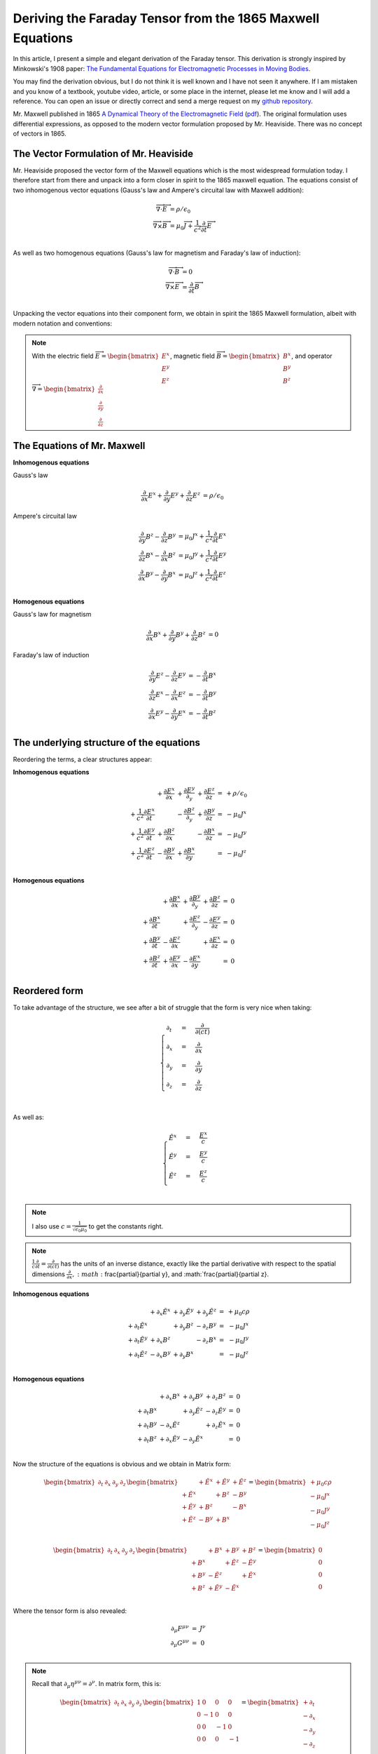 Deriving the Faraday Tensor from the 1865 Maxwell Equations
===========================================================

In this article, I present a simple and elegant derivation of the
Faraday tensor. This derivation is strongly inspired by Minkowski's
1908 paper:
`The Fundamental Equations for Electromagnetic Processes in Moving
Bodies
<https://en.wikisource.org/wiki/Translation:The_Fundamental_Equations_for_Electromagnetic_Processes_in_Moving_Bodies>`_.

You may find the derivation obvious, but I do not think it is well known and I
have not seen it anywhere. If I am mistaken and you know of a textbook, youtube
video, article, or some place in the internet, please let me know and I will
add a reference. You can open an issue or directly correct and send a merge
request on my `github repository
<https://github.com/shaussler/electromagnetism/actions/runs/6444649784>`_.

Mr. Maxwell published in 1865 `A Dynamical Theory of the Electromagnetic Field
<https://en.m.wikipedia.org/wiki/A_Dynamical_Theory_of_the_Electromagnetic_Field>`_
(`pdf <https://www.jstor.org/stable/108892>`_).
The original formulation uses differential expressions, as opposed to the
modern vector formulation proposed by Mr. Heaviside. There was no concept of
vectors in 1865.

The Vector Formulation of Mr. Heaviside
---------------------------------------

Mr. Heaviside proposed the vector form of the Maxwell equations which is the
most widespread formulation today. I therefore start from there and unpack into
a form closer in spirit to the 1865 maxwell equation. The equations consist of
two inhomogenous vector equations (Gauss's law and Ampere's circuital law with
Maxwell addition):

.. math::

   \begin{align}
   \overrightarrow{\nabla} \cdot \overrightarrow{E} &= \rho / \epsilon_0 \\
   \overrightarrow{\nabla} \times \overrightarrow{B} &= \mu_0 \overrightarrow{J} + \frac{1}{c^2} \frac{\partial}{\partial t} \overrightarrow{E} \\
   \end{align}

As well as two homogenous equations (Gauss's law for magnetism and Faraday's law of induction):

.. math::

   \begin{align}
   \overrightarrow{\nabla} \cdot \overrightarrow{B} &= 0 \\
   \overrightarrow{\nabla} \times \overrightarrow{E} &= \frac{\partial}{\partial t} \overrightarrow{B} \\
   \end{align}

Unpacking the vector equations into their component form, we obtain in spirit
the 1865 Maxwell formulation, albeit with modern notation and conventions:

.. note::

   With the electric field
   :math:`\overrightarrow{E}=\begin{bmatrix} E^x \\ E^y \\ E^z \end{bmatrix}`,
   magnetic field
   :math:`\overrightarrow{B}=\begin{bmatrix} B^x \\ B^y \\ B^z \end{bmatrix}`, and operator
   :math:`\overrightarrow{\nabla}=\begin{bmatrix} \frac{\partial}{\partial x} \\ \frac{\partial}{\partial y} \\ \frac{\partial}{\partial z} \end{bmatrix}`

The Equations of Mr. Maxwell
----------------------------

**Inhomogenous equations**

Gauss's law

.. math::

   \begin{align}
   \frac{\partial}{\partial x} E^x + \frac{\partial}{\partial y} E^y + \frac{\partial}{\partial z} E^z &= \rho / \epsilon_0
   \end{align}

Ampere's circuital law

.. math::

   \begin{align}
   \frac{\partial}{\partial y} B^z - \frac{\partial}{\partial z} B^y &= \mu_0 J^x + \frac{1}{c^2} \frac{\partial}{\partial t} E^x \\
   \frac{\partial}{\partial z} B^x - \frac{\partial}{\partial x} B^z &= \mu_0 J^y + \frac{1}{c^2} \frac{\partial}{\partial t} E^y \\
   \frac{\partial}{\partial x} B^y - \frac{\partial}{\partial y} B^x &= \mu_0 J^z + \frac{1}{c^2} \frac{\partial}{\partial t} E^z \\
   \end{align}

**Homogenous equations**

Gauss's law for magnetism

.. math::

   \begin{align}
   \frac{\partial}{\partial x} B^x + \frac{\partial}{\partial y} B^y + \frac{\partial}{\partial z} B^z &= 0
   \end{align}

Faraday's law of induction

.. math::

   \begin{align}
   \frac{\partial}{\partial y} E^z - \frac{\partial}{\partial z} E^y &= - \frac{\partial}{\partial t} B^x \\
   \frac{\partial}{\partial z} E^x - \frac{\partial}{\partial x} E^z &= - \frac{\partial}{\partial t} B^y \\
   \frac{\partial}{\partial x} E^y - \frac{\partial}{\partial y} E^x &= - \frac{\partial}{\partial t} B^z \\
   \end{align}

The underlying structure of the equations
-----------------------------------------

Reordering the terms, a clear structures appear:

**Inhomogenous equations**

.. math::

   \begin{matrix}
                                                    & + \frac{\partial E^x}{\partial x} & + \frac{\partial E^y}{\partial_y} & + \frac{\partial E^z}{\partial z} & = & + \rho/\epsilon_0 \\
    + \frac{1}{c^2} \frac{\partial E^x}{\partial t} &                                   & - \frac{\partial B^z}{\partial_y} & + \frac{\partial B^y}{\partial z} & = & - \mu_0 J^x       \\
    + \frac{1}{c^2} \frac{\partial E^y}{\partial t} & + \frac{\partial B^z}{\partial x} &                                   & - \frac{\partial B^x}{\partial z} & = & - \mu_0 J^y       \\
    + \frac{1}{c^2} \frac{\partial E^z}{\partial t} & - \frac{\partial B^y}{\partial x} & + \frac{\partial B^x}{\partial y} &                                   & = & - \mu_0 J^z       \\
   \end{matrix}

**Homogenous equations**

.. math::

   \begin{matrix}
                                      & + \frac{\partial B^x}{\partial x} & + \frac{\partial B^y}{\partial_y} & + \frac{\partial B^z}{\partial z} & = & 0 \\
    + \frac{\partial B^x}{\partial t} &                                   & + \frac{\partial E^z}{\partial_y} & - \frac{\partial E^y}{\partial z} & = & 0 \\
    + \frac{\partial B^y}{\partial t} & - \frac{\partial E^z}{\partial x} &                                   & + \frac{\partial E^x}{\partial z} & = & 0 \\
    + \frac{\partial B^z}{\partial t} & + \frac{\partial E^y}{\partial x} & - \frac{\partial E^x}{\partial y} &                                   & = & 0 \\
   \end{matrix}

Reordered form
--------------

To take advantage of the structure, we see after a bit of struggle that the form is very nice when taking:

.. math::

   \begin{cases}
   \partial_t  &=& \frac{\partial}{\partial(ct)} \\
   \partial_x  &=& \frac{\partial}{\partial x}   \\
   \partial_y  &=& \frac{\partial}{\partial y}   \\
   \partial_z  &=& \frac{\partial}{\partial z}   \\
   \end{cases}

As well as:

.. math::

   \begin{cases}
   \tilde{E^x} &=& \frac{E^x}{c} \\
   \tilde{E^y} &=& \frac{E^y}{c} \\
   \tilde{E^z} &=& \frac{E^z}{c} \\
   \end{cases}

.. note::

   I also use :math:`c=\frac{1}{\sqrt{\epsilon_0 \mu_0}}` to get the constants right.

.. note::

   :math:`\frac{1}{c}\frac{\partial}{\partial t} =\frac{\partial}{\partial(ct)}`
   has the units of an inverse distance, exactly
   like the partial derivative with respect to the spatial dimensions
   :math:`\frac{\partial}{\partial x}, :math:`\frac{\partial}{\partial y}, and
   :math:`\frac{\partial}{\partial z}.

**Inhomogenous equations**

.. math::

   \begin{matrix}
                            & +\partial_x \tilde{E^x} & +\partial_y \tilde{E^y} & +\partial_y \tilde{E^z} & = & + \mu_0 c \rho  \\
    +\partial_t \tilde{E^x} &                         & +\partial_y        B^z  & -\partial_z        B^y  & = & - \mu_0 J^x     \\
    +\partial_t \tilde{E^y} & +\partial_x        B^z  &                         & -\partial_z        B^x  & = & - \mu_0 J^y     \\
    +\partial_t \tilde{E^z} & -\partial_x        B^y  & +\partial_y        B^x  &                         & = & - \mu_0 J^z     \\
   \end{matrix}

**Homogenous equations**

.. math::

   \begin{matrix}
                            & +\partial_x        B^x  & +\partial_y        B^y  & +\partial_z        B^z  & = & 0 \\
    +\partial_t        B^x  &                         & +\partial_y \tilde{E^z} & -\partial_z \tilde{E^y} & = & 0 \\
    +\partial_t        B^y  & -\partial_x \tilde{E^z} &                         & +\partial_z \tilde{E^x} & = & 0 \\
    +\partial_t        B^z  & +\partial_x \tilde{E^y} & -\partial_y \tilde{E^x} &                         & = & 0 \\
   \end{matrix}

Now the structure of the equations is obvious and we obtain in Matrix form:

.. math::

   \begin{bmatrix}
   \partial_t & \partial_x & \partial_y & \partial_z
   \end{bmatrix}
   \begin{bmatrix}
                 & +\tilde{E^x} & +\tilde{E^y} & + \tilde{E^z} \\
    +\tilde{E^x} &              & +       B^z  & -        B^y  \\
    +\tilde{E^y} & +       B^z  &              & -        B^x  \\
    +\tilde{E^z} & -       B^y  & +       B^x  &               \\
   \end{bmatrix}
   =
   \begin{bmatrix}
   + \mu_0 c \rho \\
   - \mu_0 J^x    \\
   - \mu_0 J^y    \\
   - \mu_0 J^z    \\
   \end{bmatrix}

.. math::

   \begin{bmatrix}
   \partial_t & \partial_x & \partial_y & \partial_z
   \end{bmatrix}
   \begin{bmatrix}
                 & +       B^x  & +       B^y  & +       B^z  \\
    +       B^x  &              & +\tilde{E^z} & -\tilde{E^y} \\
    +       B^y  & -\tilde{E^z} &              & +\tilde{E^x} \\
    +       B^z  & +\tilde{E^y} & -\tilde{E^x} &              \\
   \end{bmatrix}
   =
   \begin{bmatrix}
   0 \\
   0 \\
   0 \\
   0 \\
   \end{bmatrix}

Where the tensor form is also revealed:

.. math::

   \begin{matrix}
   \partial_{\mu} F^{\mu \nu} & = & J^{\nu} \\
   \partial_{\mu} G^{\mu \nu} & = & 0       \\
   \end{matrix}

.. note::

   Recall that :math:`\partial_{\mu} \eta^{\mu \nu}=\partial^{\nu}`. In matrix
   form, this is:

   .. math::

      \begin{bmatrix}
      \partial_t & \partial_x & \partial_y & \partial_z
      \end{bmatrix}
      \begin{bmatrix}
       1 &  0 &  0 &  0 \\
       0 & -1 &  0 &  0 \\
       0 &  0 & -1 &  0 \\
       0 &  0 &  0 & -1
      \end{bmatrix}
      = 
      \begin{bmatrix}
      + \partial_t \\
      - \partial_x \\
      - \partial_y \\
      - \partial_z \\
      \end{bmatrix}

In a next article, I show how the two tensors obtained in that manner are
related as one being the Hodge dual of the other.

